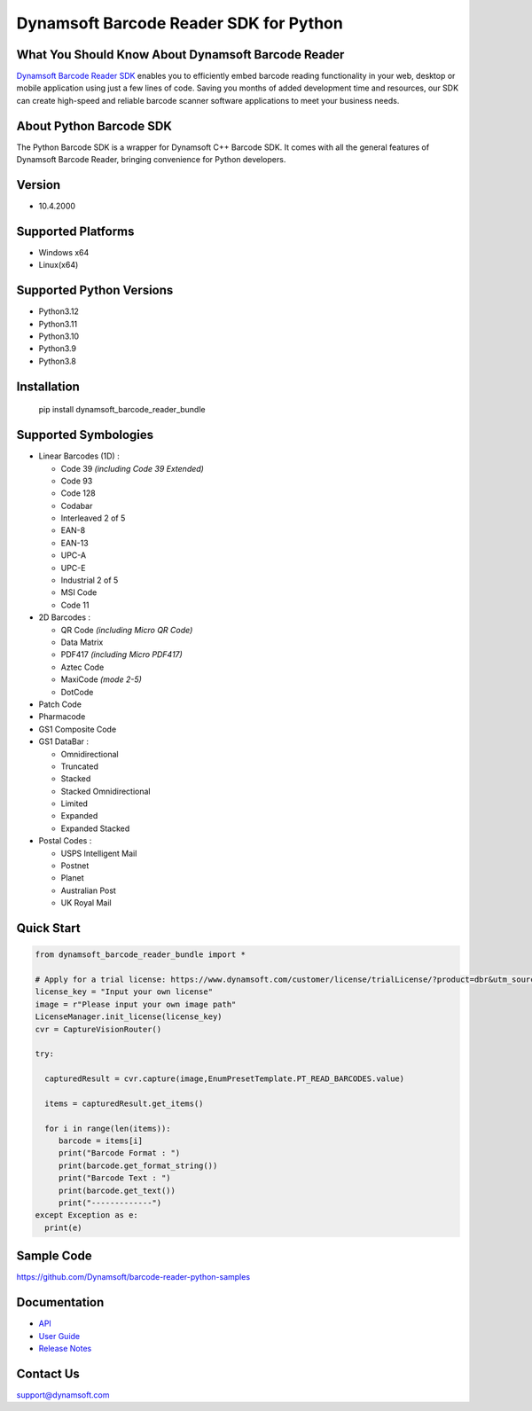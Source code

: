 Dynamsoft Barcode Reader SDK for Python
====================================================
|version| |python| |pypi| 

.. |version| image:: https://img.shields.io/pypi/v/dynamsoft_barcode_reader_bundle?color=orange
.. |python| image:: https://img.shields.io/badge/python-3.8%20%7C%203.9%20%7C%203.10%20%7C%203.11%20%7C%203.12-blue
.. |pypi| image:: https://img.shields.io/pypi/dm/dynamsoft_barcode_reader_bundle


What You Should Know About Dynamsoft Barcode Reader
---------------------------------------------------
|trial|

.. |trial| image:: https://img.shields.io/badge/Get-30--day%20FREE%20Trial-blue
            :target: https://www.dynamsoft.com/customer/license/trialLicense/?product=dbr&package=python

`Dynamsoft Barcode Reader SDK <https://www.dynamsoft.com/barcode-reader/overview/?utm_source=pypi>`_ 
enables you to efficiently embed barcode reading functionality in your
web, desktop or mobile application using just a few lines of code.
Saving you months of added development time and resources, our SDK can
create high-speed and reliable barcode scanner software applications to
meet your business needs.

About Python Barcode SDK
-------------------------
The Python Barcode SDK is a wrapper for Dynamsoft C++ Barcode SDK. It comes with all the general
features of Dynamsoft Barcode Reader, bringing convenience for Python developers.


Version
-------

-  10.4.2000

Supported Platforms
-------------------

- Windows x64

- Linux(x64)

Supported Python Versions
-------------------------
-  Python3.12

-  Python3.11

-  Python3.10

-  Python3.9

-  Python3.8

Installation
------------

   pip install dynamsoft_barcode_reader_bundle

Supported Symbologies
---------------------

-  Linear Barcodes (1D) :

   -  Code 39 *(including Code 39 Extended)*
   -  Code 93
   -  Code 128
   -  Codabar
   -  Interleaved 2 of 5
   -  EAN-8
   -  EAN-13
   -  UPC-A
   -  UPC-E
   -  Industrial 2 of 5
   -  MSI Code
   -  Code 11

-  2D Barcodes :

   -  QR Code *(including Micro QR Code)*
   -  Data Matrix
   -  PDF417 *(including Micro PDF417)*
   -  Aztec Code
   -  MaxiCode *(mode 2-5)*
   -  DotCode

-  Patch Code

-  Pharmacode

-  GS1 Composite Code

-  GS1 DataBar :

   -  Omnidirectional
   -  Truncated
   -  Stacked
   -  Stacked Omnidirectional
   -  Limited
   -  Expanded
   -  Expanded Stacked

-  Postal Codes :

   -  USPS Intelligent Mail
   -  Postnet
   -  Planet
   -  Australian Post
   -  UK Royal Mail

Quick Start
-----------
.. code-block:: python

   from dynamsoft_barcode_reader_bundle import *

   # Apply for a trial license: https://www.dynamsoft.com/customer/license/trialLicense/?product=dbr&utm_source=pypi
   license_key = "Input your own license"
   image = r"Please input your own image path"
   LicenseManager.init_license(license_key)
   cvr = CaptureVisionRouter()

   try:
      
     capturedResult = cvr.capture(image,EnumPresetTemplate.PT_READ_BARCODES.value)

     items = capturedResult.get_items()

     for i in range(len(items)):
        barcode = items[i]
        print("Barcode Format : ")
        print(barcode.get_format_string())
        print("Barcode Text : ")
        print(barcode.get_text())             
        print("-------------")
   except Exception as e:
     print(e)


Sample Code
------------
https://github.com/Dynamsoft/barcode-reader-python-samples

Documentation
-----------------

- `API <https://www.dynamsoft.com/barcode-reader/docs/server/programming/python/api-reference/?utm_source=pypi>`_
- `User Guide <https://www.dynamsoft.com/barcode-reader/docs/server/programming/python/user-guide.html?utm_source=pypi>`_
- `Release Notes <https://www.dynamsoft.com/barcode-reader/docs/server/programming/python/release-notes/python-10.html?utm_source=pypi>`_


Contact Us
----------

support@dynamsoft.com
